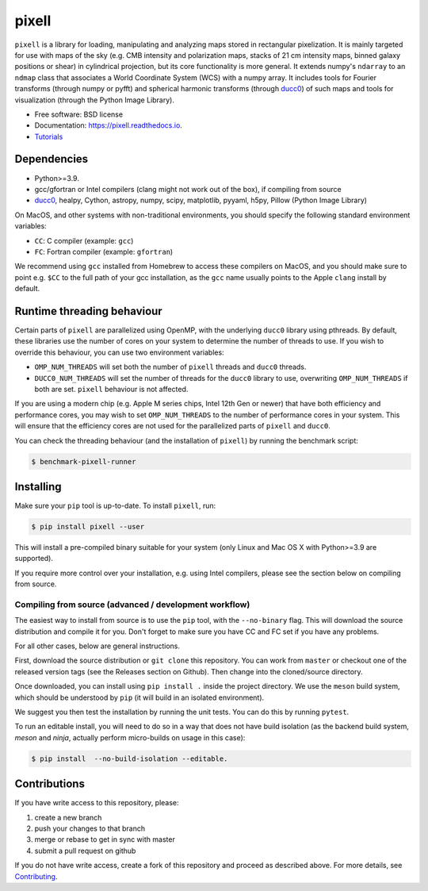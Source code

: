 =======
pixell
=======

.. image:: https://github.com/simonsobs/pixell/workflows/Build/badge.svg
           :target: https://github.com/simonsobs/pixell/actions?query=workflow%3ABuild

.. image:: https://readthedocs.org/projects/pixell/badge/?version=latest
           :target: https://pixell.readthedocs.io/en/latest/?badge=latest
		   :alt: Documentation Status

.. image:: https://codecov.io/gh/simonsobs/pixell/branch/master/graph/badge.svg?token=DOIG32B6NT
	   :target: https://codecov.io/gh/simonsobs/pixell

.. image:: https://badge.fury.io/py/pixell.svg
		       :target: https://badge.fury.io/py/pixell

``pixell`` is a library for loading, manipulating and analyzing maps stored in rectangular pixelization. It is mainly targeted for use with maps of the sky (e.g. CMB intensity and polarization maps, stacks of 21 cm intensity maps, binned galaxy positions or shear) in cylindrical projection, but its core functionality is more general. It extends numpy's ``ndarray`` to an ``ndmap`` class that associates a World Coordinate System (WCS) with a numpy array.  It includes tools for Fourier transforms  (through numpy or pyfft) and spherical harmonic transforms (through ducc0_) of such maps and tools for visualization (through the Python Image Library). 


* Free software: BSD license
* Documentation: https://pixell.readthedocs.io.
* Tutorials_

Dependencies
------------

* Python>=3.9.
* gcc/gfortran or Intel compilers (clang might not work out of the box), if compiling from source
* ducc0_, healpy, Cython, astropy, numpy, scipy, matplotlib, pyyaml, h5py, Pillow (Python Image Library)

On MacOS, and other systems with non-traditional environments, you should specify the following standard environment variables:

* ``CC``: C compiler (example: ``gcc``)
* ``FC``: Fortran compiler (example: ``gfortran``)

We recommend using ``gcc`` installed from Homebrew to access these compilers on
MacOS, and you should make sure to point e.g. ``$CC`` to the full path of your gcc installation,
as the ``gcc`` name usually points to the Apple ``clang`` install by default.

Runtime threading behaviour
---------------------------

Certain parts of ``pixell`` are parallelized using OpenMP, with the underlying ``ducc0``
library using pthreads. By default, these libraries use the number of cores on your
system to determine the number of threads to use. If you wish to override this behaviour,
you can use two environment variables:

- ``OMP_NUM_THREADS`` will set both the number of ``pixell`` threads and ``ducc0`` threads.
- ``DUCC0_NUM_THREADS`` will set the number of threads for the ``ducc0`` library to use,
  overwriting ``OMP_NUM_THREADS`` if both are set. ``pixell`` behaviour is not affected.

If you are using a modern chip (e.g. Apple M series chips, Intel 12th Gen or newer) that
have both efficiency and performance cores, you may wish to set ``OMP_NUM_THREADS`` to
the number of performance cores in your system. This will ensure that the efficiency cores
are not used for the parallelized parts of ``pixell`` and ``ducc0``.

You can check the threading behaviour (and the installation of ``pixell``) by running
the benchmark script:

.. code-block:: console

   $ benchmark-pixell-runner

Installing
----------

Make sure your ``pip`` tool is up-to-date. To install ``pixell``, run:

.. code-block:: console
		
   $ pip install pixell --user

This will install a pre-compiled binary suitable for your system (only Linux and Mac OS X with Python>=3.9 are supported). 

If you require more control over your installation, e.g. using Intel compilers, please see the section below on compiling from source.

Compiling from source (advanced / development workflow)
~~~~~~~~~~~~~~~~~~~~~~~~~~~~~~~~~~~~~~~~~~~~~~~~~~~~~~~

The easiest way to install from source is to use the ``pip`` tool,
with the ``--no-binary`` flag. This will download the source distribution
and compile it for you. Don't forget to make sure you have CC and FC set
if you have any problems.

For all other cases, below are general instructions.

First, download the source distribution or ``git clone`` this repository. You
can work from ``master`` or checkout one of the released version tags (see the
Releases section on Github). Then change into the cloned/source directory.

Once downloaded, you can install using ``pip install .`` inside the project
directory. We use the ``meson`` build system, which should be understood by
``pip`` (it will build in an isolated environment).

We suggest you then test the installation by running the unit tests. You
can do this by running ``pytest``.

To run an editable install, you will need to do so in a way that does not
have build isolation (as the backend build system, `meson` and `ninja`, actually
perform micro-builds on usage in this case):

.. code-block:: console
   
   $ pip install  --no-build-isolation --editable.


Contributions
-------------

If you have write access to this repository, please:

1. create a new branch
2. push your changes to that branch
3. merge or rebase to get in sync with master
4. submit a pull request on github

If you do not have write access, create a fork of this repository and proceed as described above. For more details, see Contributing_.
  
.. _ducc0: https://pypi.org/project/ducc0/
.. _Tutorials: https://github.com/simonsobs/pixell_tutorials/
.. _Contributing: https://pixell.readthedocs.io/en/latest/contributing.html
.. _NERSC: https://pixell.readthedocs.io/en/latest/nersc.html
.. _MACOSX: https://github.com/simonsobs/pspy/blob/master/INSTALL_MACOS.rst
